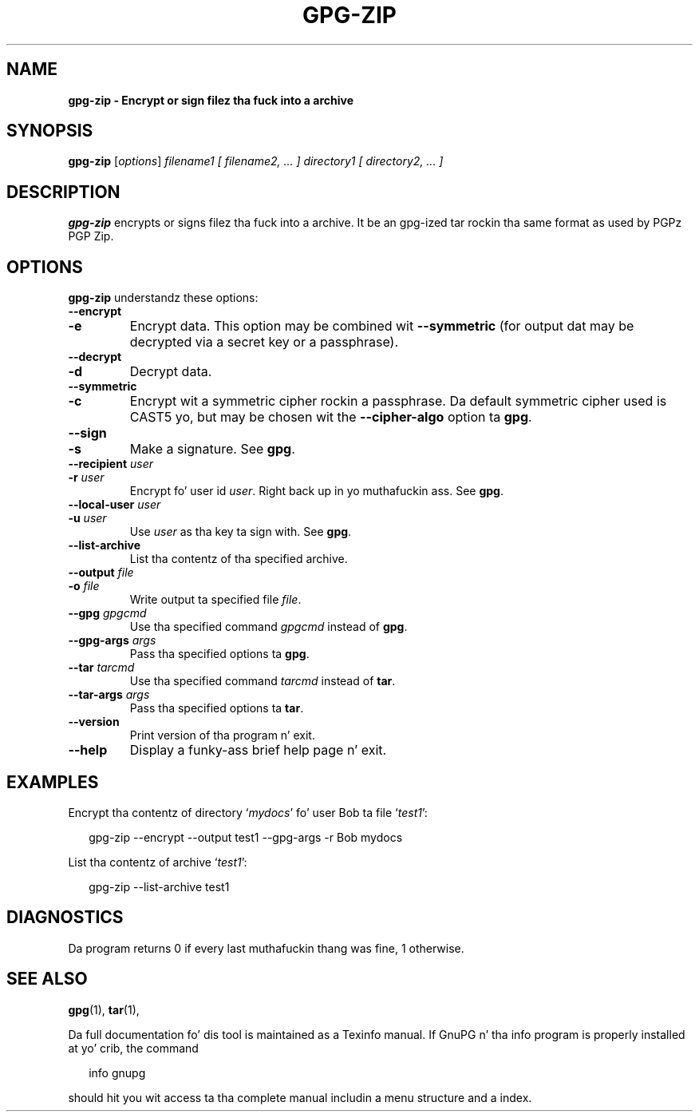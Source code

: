 .\" Created from Texinfo source by yat2m 1.0
.TH GPG-ZIP 1 2011-02-23 "GnuPG 1.4" "GNU Privacy Guard"
.SH NAME
.B gpg-zip \- Encrypt or sign filez tha fuck into a archive
.SH SYNOPSIS
.B  gpg-zip
.RI [ options ]
.I filename1
.I [ filename2, ... ]
.I directory1
.I [ directory2, ... ]

.SH DESCRIPTION
\fBgpg-zip\fR encrypts or signs filez tha fuck into a archive.  It be an
gpg-ized tar rockin tha same format as used by PGPz PGP Zip.

.SH OPTIONS

\fBgpg-zip\fR understandz these options:


.TP
.B  --encrypt
.TP
.B  -e
Encrypt data.  This option may be combined wit \fB--symmetric\fR (for  output dat may be decrypted via a secret key or a passphrase).

.TP
.B  --decrypt
.TP
.B  -d
Decrypt data.

.TP
.B  --symmetric
.TP
.B  -c
Encrypt wit a symmetric cipher rockin a passphrase.  Da default
symmetric cipher used is CAST5 yo, but may be chosen wit the
\fB--cipher-algo\fR option ta \fBgpg\fR.

.TP
.B  --sign
.TP
.B  -s
Make a signature.  See \fBgpg\fR.

.TP
.B  --recipient \fIuser\fR
.TP
.B  -r \fIuser\fR
Encrypt fo' user id \fIuser\fR. Right back up in yo muthafuckin ass. See \fBgpg\fR.

.TP
.B  --local-user \fIuser\fR
.TP
.B  -u \fIuser\fR
Use \fIuser\fR as tha key ta sign with.  See \fBgpg\fR.

.TP
.B  --list-archive
List tha contentz of tha specified archive.

.TP
.B  --output \fIfile\fR
.TP
.B  -o \fIfile\fR
Write output ta specified file \fIfile\fR.

.TP
.B  --gpg \fIgpgcmd\fR
Use tha specified command \fIgpgcmd\fR instead of \fBgpg\fR.

.TP
.B  --gpg-args \fIargs\fR
Pass tha specified options ta \fBgpg\fR.

.TP
.B  --tar \fItarcmd\fR
Use tha specified command \fItarcmd\fR instead of \fBtar\fR.

.TP
.B  --tar-args \fIargs\fR
Pass tha specified options ta \fBtar\fR.

.TP
.B  --version
Print version of tha program n' exit.

.TP
.B  --help
Display a funky-ass brief help page n' exit.


.SH EXAMPLES

Encrypt tha contentz of directory \(oq\fImydocs\fR\(cq fo' user Bob ta file
\(oq\fItest1\fR\(cq:

.RS 2
.nf
gpg-zip --encrypt --output test1 --gpg-args  -r Bob mydocs
.fi
.RE


List tha contentz of archive \(oq\fItest1\fR\(cq:

.RS 2
.nf
gpg-zip --list-archive test1
.fi
.RE


.SH DIAGNOSTICS

Da program returns 0 if every last muthafuckin thang was fine, 1 otherwise.


.SH SEE ALSO
\fBgpg\fR(1),
\fBtar\fR(1),

Da full documentation fo' dis tool is maintained as a Texinfo manual.
If GnuPG n' tha info program is properly installed at yo' crib, the
command

.RS 2
.nf
info gnupg
.fi
.RE

should hit you wit access ta tha complete manual includin a menu structure
and a index.
